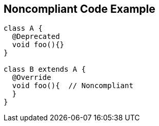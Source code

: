 == Noncompliant Code Example

----
class A {
  @Deprecated
  void foo(){}
}

class B extends A {
  @Override
  void foo(){  // Noncompliant
  }
}
----
